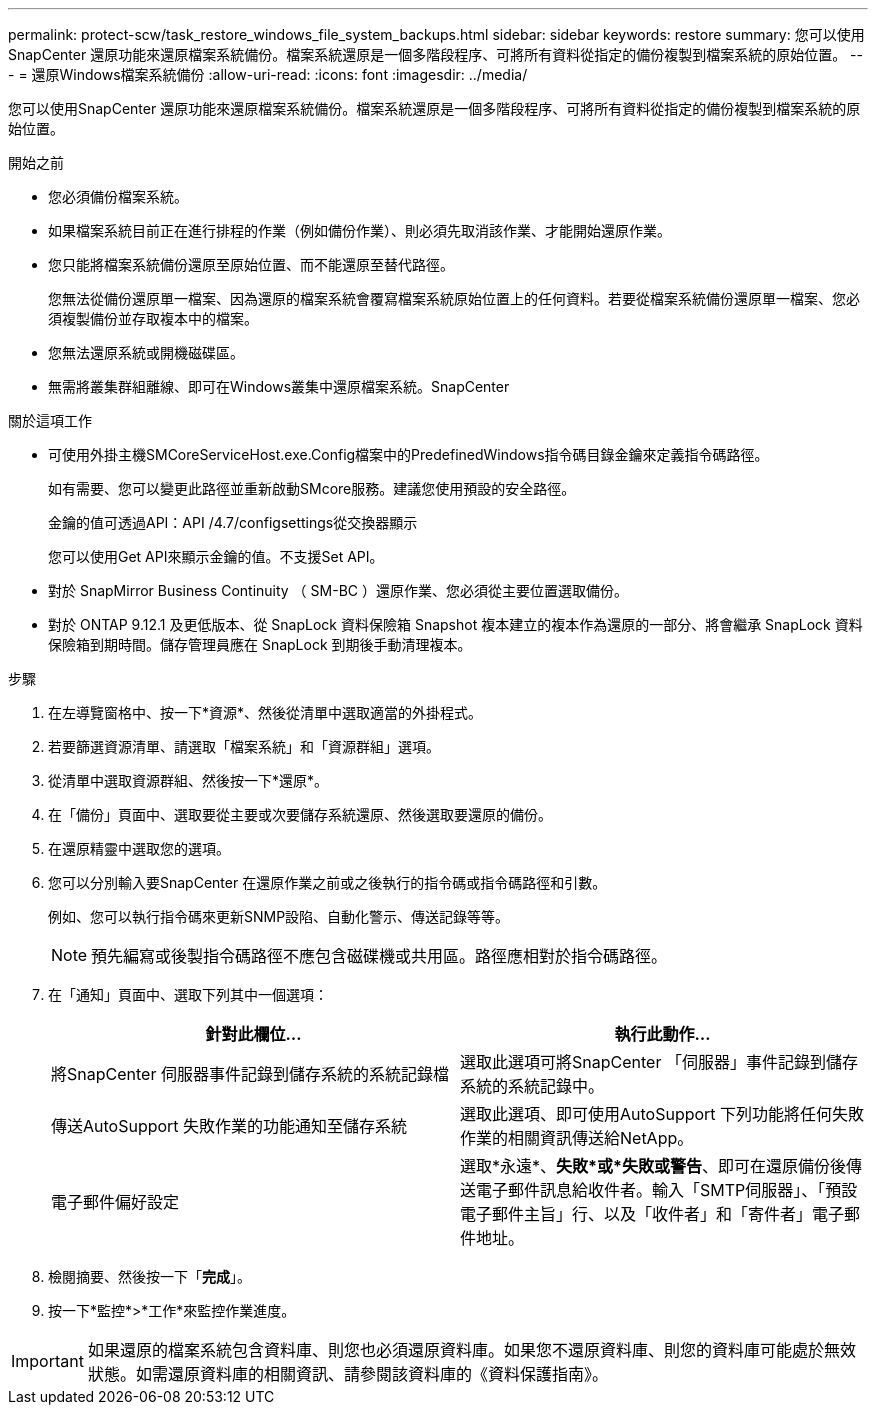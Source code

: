 ---
permalink: protect-scw/task_restore_windows_file_system_backups.html 
sidebar: sidebar 
keywords: restore 
summary: 您可以使用SnapCenter 還原功能來還原檔案系統備份。檔案系統還原是一個多階段程序、可將所有資料從指定的備份複製到檔案系統的原始位置。 
---
= 還原Windows檔案系統備份
:allow-uri-read: 
:icons: font
:imagesdir: ../media/


[role="lead"]
您可以使用SnapCenter 還原功能來還原檔案系統備份。檔案系統還原是一個多階段程序、可將所有資料從指定的備份複製到檔案系統的原始位置。

.開始之前
* 您必須備份檔案系統。
* 如果檔案系統目前正在進行排程的作業（例如備份作業）、則必須先取消該作業、才能開始還原作業。
* 您只能將檔案系統備份還原至原始位置、而不能還原至替代路徑。
+
您無法從備份還原單一檔案、因為還原的檔案系統會覆寫檔案系統原始位置上的任何資料。若要從檔案系統備份還原單一檔案、您必須複製備份並存取複本中的檔案。

* 您無法還原系統或開機磁碟區。
* 無需將叢集群組離線、即可在Windows叢集中還原檔案系統。SnapCenter


.關於這項工作
* 可使用外掛主機SMCoreServiceHost.exe.Config檔案中的PredefinedWindows指令碼目錄金鑰來定義指令碼路徑。
+
如有需要、您可以變更此路徑並重新啟動SMcore服務。建議您使用預設的安全路徑。

+
金鑰的值可透過API：API /4.7/configsettings從交換器顯示

+
您可以使用Get API來顯示金鑰的值。不支援Set API。

* 對於 SnapMirror Business Continuity （ SM-BC ）還原作業、您必須從主要位置選取備份。
* 對於 ONTAP 9.12.1 及更低版本、從 SnapLock 資料保險箱 Snapshot 複本建立的複本作為還原的一部分、將會繼承 SnapLock 資料保險箱到期時間。儲存管理員應在 SnapLock 到期後手動清理複本。


.步驟
. 在左導覽窗格中、按一下*資源*、然後從清單中選取適當的外掛程式。
. 若要篩選資源清單、請選取「檔案系統」和「資源群組」選項。
. 從清單中選取資源群組、然後按一下*還原*。
. 在「備份」頁面中、選取要從主要或次要儲存系統還原、然後選取要還原的備份。
. 在還原精靈中選取您的選項。
. 您可以分別輸入要SnapCenter 在還原作業之前或之後執行的指令碼或指令碼路徑和引數。
+
例如、您可以執行指令碼來更新SNMP設陷、自動化警示、傳送記錄等等。

+

NOTE: 預先編寫或後製指令碼路徑不應包含磁碟機或共用區。路徑應相對於指令碼路徑。

. 在「通知」頁面中、選取下列其中一個選項：
+
|===
| 針對此欄位... | 執行此動作... 


 a| 
將SnapCenter 伺服器事件記錄到儲存系統的系統記錄檔
 a| 
選取此選項可將SnapCenter 「伺服器」事件記錄到儲存系統的系統記錄中。



 a| 
傳送AutoSupport 失敗作業的功能通知至儲存系統
 a| 
選取此選項、即可使用AutoSupport 下列功能將任何失敗作業的相關資訊傳送給NetApp。



 a| 
電子郵件偏好設定
 a| 
選取*永遠*、*失敗*或*失敗或警告*、即可在還原備份後傳送電子郵件訊息給收件者。輸入「SMTP伺服器」、「預設電子郵件主旨」行、以及「收件者」和「寄件者」電子郵件地址。

|===
. 檢閱摘要、然後按一下「*完成*」。
. 按一下*監控*>*工作*來監控作業進度。



IMPORTANT: 如果還原的檔案系統包含資料庫、則您也必須還原資料庫。如果您不還原資料庫、則您的資料庫可能處於無效狀態。如需還原資料庫的相關資訊、請參閱該資料庫的《資料保護指南》。

